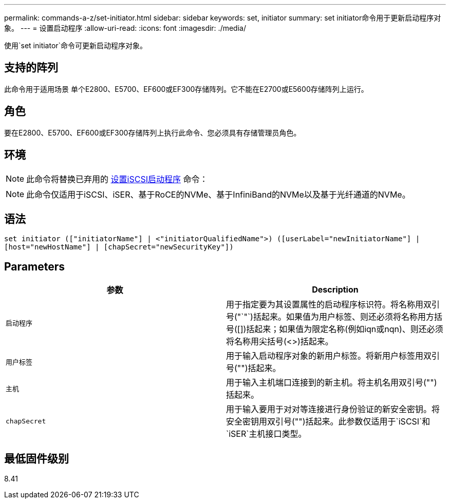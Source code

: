 ---
permalink: commands-a-z/set-initiator.html 
sidebar: sidebar 
keywords: set, initiator 
summary: set initiator命令用于更新启动程序对象。 
---
= 设置启动程序
:allow-uri-read: 
:icons: font
:imagesdir: ./media/


[role="lead"]
使用`set initiator`命令可更新启动程序对象。



== 支持的阵列

此命令用于适用场景 单个E2800、E5700、EF600或EF300存储阵列。它不能在E2700或E5600存储阵列上运行。



== 角色

要在E2800、E5700、EF600或EF300存储阵列上执行此命令、您必须具有存储管理员角色。



== 环境

[NOTE]
====
此命令将替换已弃用的 xref:set-iscsiinitiator.adoc[设置iSCSI启动程序] 命令：

====
[NOTE]
====
此命令仅适用于iSCSI、iSER、基于RoCE的NVMe、基于InfiniBand的NVMe以及基于光纤通道的NVMe。

====


== 语法

[listing]
----

set initiator (["initiatorName"] | <"initiatorQualifiedName">) ([userLabel="newInitiatorName"] |
[host="newHostName"] | [chapSecret="newSecurityKey"])
----


== Parameters

[cols="2*"]
|===
| 参数 | Description 


 a| 
`启动程序`
 a| 
用于指定要为其设置属性的启动程序标识符。将名称用双引号("`"`)括起来。如果值为用户标签、则还必须将名称用方括号([])括起来；如果值为限定名称(例如iqn或nqn)、则还必须将名称用尖括号(<>)括起来。



 a| 
`用户标签`
 a| 
用于输入启动程序对象的新用户标签。将新用户标签用双引号("")括起来。



 a| 
`主机`
 a| 
用于输入主机端口连接到的新主机。将主机名用双引号("")括起来。



 a| 
`chapSecret`
 a| 
用于输入要用于对对等连接进行身份验证的新安全密钥。将安全密钥用双引号("")括起来。此参数仅适用于`iSCSI`和`iSER`主机接口类型。

|===


== 最低固件级别

8.41
